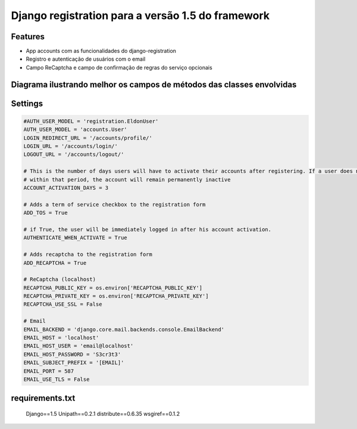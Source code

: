 Django registration para a versão 1.5 do framework
==================================================

Features
--------

* App accounts com as funcionalidades do django-registration
* Registro e autenticação de usuários com o email
* Campo ReCaptcha e campo de confirmação de regras do serviço opcionais



Diagrama ilustrando melhor os campos de métodos das classes envolvidas
----------------------------------------------------------------------

.. image:: user-diagram.png



Settings
--------

.. code-block:: python

    #AUTH_USER_MODEL = 'registration.EldonUser'
    AUTH_USER_MODEL = 'accounts.User'
    LOGIN_REDIRECT_URL = '/accounts/profile/'
    LOGIN_URL = '/accounts/login/'
    LOGOUT_URL = '/accounts/logout/'

    # This is the number of days users will have to activate their accounts after registering. If a user does not activate
    # within that period, the account will remain permanently inactive
    ACCOUNT_ACTIVATION_DAYS = 3

    # Adds a term of service checkbox to the registration form
    ADD_TOS = True

    # if True, the user will be immediately logged in after his account activation.
    AUTHENTICATE_WHEN_ACTIVATE = True

    # Adds recaptcha to the registration form
    ADD_RECAPTCHA = True

    # ReCaptcha (localhost)
    RECAPTCHA_PUBLIC_KEY = os.environ['RECAPTCHA_PUBLIC_KEY']
    RECAPTCHA_PRIVATE_KEY = os.environ['RECAPTCHA_PRIVATE_KEY']
    RECAPTCHA_USE_SSL = False

    # Email
    EMAIL_BACKEND = 'django.core.mail.backends.console.EmailBackend'
    EMAIL_HOST = 'localhost'
    EMAIL_HOST_USER = 'email@localhost'
    EMAIL_HOST_PASSWORD = 'S3cr3t3'
    EMAIL_SUBJECT_PREFIX = '[EMAIL]'
    EMAIL_PORT = 587
    EMAIL_USE_TLS = False



requirements.txt
----------------

    Django==1.5
    Unipath==0.2.1
    distribute==0.6.35
    wsgiref==0.1.2

